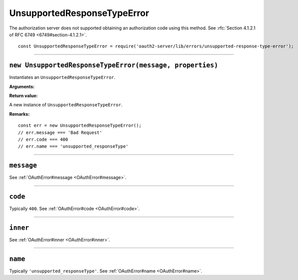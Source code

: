 ==============================
 UnsupportedResponseTypeError
==============================

The authorization server does not supported obtaining an authorization code using this method. See :rfc:`Section 4.1.2.1 of RFC 6749 <6749#section-4.1.2.1>`.

::

  const UnsupportedResponseTypeError = require('oauth2-server/lib/errors/unsupported-response-type-error');

--------

.. _UnsupportedResponseTypeError#constructor:

``new UnsupportedResponseTypeError(message, properties)``
=========================================================

Instantiates an ``UnsupportedResponseTypeError``.

**Arguments:**

+-----------------------------------------------+--------------+-------------------------------------------------------------+
| Name                                          | Type         | Description                                                 |
+===============================================+==============+=============================================================+
| [message=undefined]                           | String|Error | See :ref:`OAuthError#constructor`.                          |
+-----------------------------------------------+--------------+-------------------------------------------------------------+
| [properties={}]                               | Object       | See :ref:`OAuthError#constructor`.                          |
+-----------------------------------------------+--------------+-------------------------------------------------------------+
| [properties.code=400]                         | Object       | See :ref:`OAuthError#constructor`.                          |
+-----------------------------------------------+--------------+-------------------------------------------------------------+
| [properties.name='unsupported_responseType'] | String       | The error name used in responses generated from this error. |
+-----------------------------------------------+--------------+-------------------------------------------------------------+

**Return value:**

A new instance of ``UnsupportedResponseTypeError``.

**Remarks:**

::

  const err = new UnsupportedResponseTypeError();
  // err.message === 'Bad Request'
  // err.code === 400
  // err.name === 'unsupported_responseType'

--------

.. _UnsupportedResponseTypeError#message:

``message``
===========

See :ref:`OAuthError#message <OAuthError#message>`.

--------

.. _UnsupportedResponseTypeError#code:

``code``
========

Typically ``400``. See :ref:`OAuthError#code <OAuthError#code>`.

--------

.. _UnsupportedResponseTypeError#inner:

``inner``
=========

See :ref:`OAuthError#inner <OAuthError#inner>`.

--------

.. _UnsupportedResponseTypeError#name:

``name``
========

Typically ``'unsupported_responseType'``. See :ref:`OAuthError#name <OAuthError#name>`.

